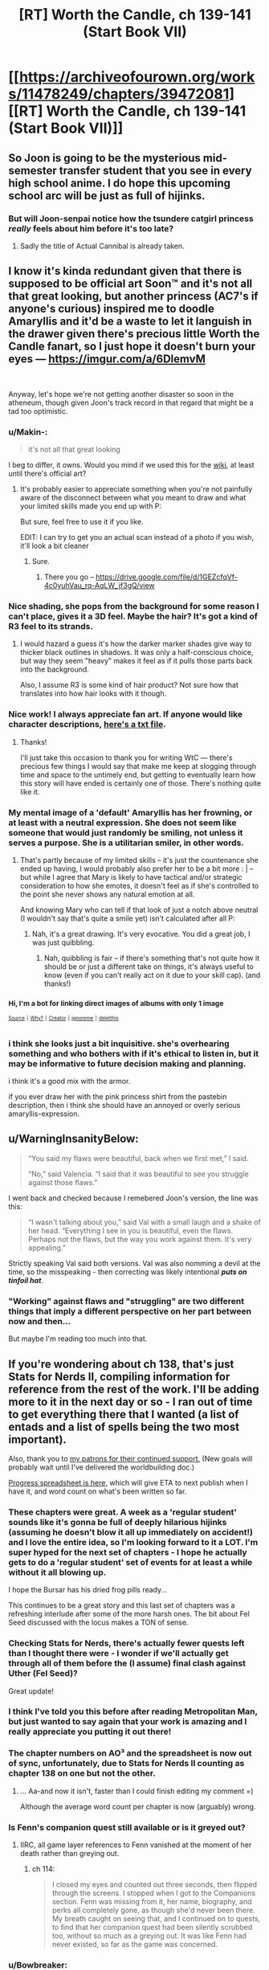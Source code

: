 #+TITLE: [RT] Worth the Candle, ch 139-141 (Start Book VII)

* [[https://archiveofourown.org/works/11478249/chapters/39472081][[RT] Worth the Candle, ch 139-141 (Start Book VII)]]
:PROPERTIES:
:Author: cthulhuraejepsen
:Score: 203
:DateUnix: 1543781965.0
:DateShort: 2018-Dec-02
:END:

** So Joon is going to be the mysterious mid-semester transfer student that you see in every high school anime. I do hope this upcoming school arc will be just as full of hijinks.
:PROPERTIES:
:Author: Mountebank
:Score: 66
:DateUnix: 1543809207.0
:DateShort: 2018-Dec-03
:END:

*** But will Joon-senpai notice how the tsundere catgirl princess /really/ feels about him before it's too late?
:PROPERTIES:
:Author: GeeJo
:Score: 30
:DateUnix: 1543831558.0
:DateShort: 2018-Dec-03
:END:

**** Sadly the title of Actual Cannibal is already taken.
:PROPERTIES:
:Author: HeartwarmingLies
:Score: 14
:DateUnix: 1543833128.0
:DateShort: 2018-Dec-03
:END:


** I know it's kinda redundant given that there is supposed to be official art Soon™ and it's not all that great looking, but another princess (AC7's if anyone's curious) inspired me to doodle Amaryllis and it'd be a waste to let it languish in the drawer given there's precious little Worth the Candle fanart, so I just hope it doesn't burn your eyes --- [[https://imgur.com/a/6DlemvM]]

​

Anyway, let's hope we're not getting another disaster so soon in the atheneum, though given Joon's track record in that regard that might be a tad too optimistic.
:PROPERTIES:
:Author: jaen-ni-rin
:Score: 61
:DateUnix: 1543788653.0
:DateShort: 2018-Dec-03
:END:

*** u/Makin-:
#+begin_quote
  it's not all that great looking
#+end_quote

I beg to differ, it owns. Would you mind if we used this for the [[https://worththecandle.wikia.com][wiki]], at least until there's official art?
:PROPERTIES:
:Author: Makin-
:Score: 27
:DateUnix: 1543789477.0
:DateShort: 2018-Dec-03
:END:

**** It's probably easier to appreciate something when you're not painfully aware of the disconnect between what you meant to draw and what your limited skills made you end up with P:

But sure, feel free to use it if you like.

EDIT: I can try to get you an actual scan instead of a photo if you wish, it'll look a bit cleaner
:PROPERTIES:
:Author: jaen-ni-rin
:Score: 15
:DateUnix: 1543790311.0
:DateShort: 2018-Dec-03
:END:

***** Sure.
:PROPERTIES:
:Author: Makin-
:Score: 6
:DateUnix: 1543790474.0
:DateShort: 2018-Dec-03
:END:

****** There you go -- [[https://drive.google.com/file/d/1GEZcfqVf-4c0yuhVau_rq-AqLW_jf3gQ/view]]
:PROPERTIES:
:Author: jaen-ni-rin
:Score: 8
:DateUnix: 1543834944.0
:DateShort: 2018-Dec-03
:END:


*** Nice shading, she pops from the background for some reason I can't place, gives it a 3D feel. Maybe the hair? It's got a kind of R3 feel to its strands.
:PROPERTIES:
:Author: hyphenomicon
:Score: 8
:DateUnix: 1543791421.0
:DateShort: 2018-Dec-03
:END:

**** I would hazard a guess it's how the darker marker shades give way to thicker black outlines in shadows. It was only a half-conscious choice, but way they seem "heavy" makes it feel as if it pulls those parts back into the background.

Also, I assume R3 is some kind of hair product? Not sure how that translates into how hair looks with it though.
:PROPERTIES:
:Author: jaen-ni-rin
:Score: 2
:DateUnix: 1543835886.0
:DateShort: 2018-Dec-03
:END:


*** Nice work! I always appreciate fan art. If anyone would like character descriptions, [[http://alexanderwales.com/character_desc.txt][here's a txt file]].
:PROPERTIES:
:Author: cthulhuraejepsen
:Score: 5
:DateUnix: 1543862221.0
:DateShort: 2018-Dec-03
:END:

**** Thanks!

I'll just take this occasion to thank you for writing WtC --- there's precious few things I would say that make me keep at slogging through time and space to the untimely end, but getting to eventually learn how this story will have ended is certainly one of those. There's nothing quite like it.
:PROPERTIES:
:Author: jaen-ni-rin
:Score: 3
:DateUnix: 1543878702.0
:DateShort: 2018-Dec-04
:END:


*** My mental image of a 'default' Amaryllis has her frowning, or at least with a neutral expression. She does not seem like someone that would just randomly be smiling, not unless it serves a purpose. She is a utilitarian smiler, in other words.
:PROPERTIES:
:Author: GlueBoy
:Score: 7
:DateUnix: 1543799098.0
:DateShort: 2018-Dec-03
:END:

**** That's partly because of my limited skills -- it's just the countenance she ended up having, I would probably also prefer her to be a bit more : | -- but while I agree that Mary is likely to have tactical and/or strategic consideration to how she emotes, it doesn't feel as if she's controlled to the point she never shows any natural emotion at all.

And knowing Mary who can tell if that look of just a notch above neutral (I wouldn't say that's quite a smile yet) isn't calculated after all P:
:PROPERTIES:
:Author: jaen-ni-rin
:Score: 1
:DateUnix: 1543835567.0
:DateShort: 2018-Dec-03
:END:

***** Nah, it's a great drawing. It's very evocative. You did a great job, I was just quibbling.
:PROPERTIES:
:Author: GlueBoy
:Score: 1
:DateUnix: 1543861726.0
:DateShort: 2018-Dec-03
:END:

****** Nah, quibbling is fair -- if there's something that's not quite how it should be or just a different take on things, it's always useful to know (even if you can't really act on it due to your skill cap). (and thanks!)
:PROPERTIES:
:Author: jaen-ni-rin
:Score: 1
:DateUnix: 1543875808.0
:DateShort: 2018-Dec-04
:END:


*** ^{Hi, I'm a bot for linking direct images of albums with only 1 image}

*[[https://i.imgur.com/GBgQ2AN.jpg]]*

^{^{[[https://github.com/AUTplayed/imguralbumbot][Source]]}} ^{^{|}} ^{^{[[https://github.com/AUTplayed/imguralbumbot/blob/master/README.md][Why?]]}} ^{^{|}} ^{^{[[https://np.reddit.com/user/AUTplayed/][Creator]]}} ^{^{|}} ^{^{[[https://np.reddit.com/message/compose/?to=imguralbumbot&subject=ignoreme&message=ignoreme][ignoreme]]}} ^{^{|}} ^{^{[[https://np.reddit.com/message/compose/?to=imguralbumbot&subject=delet%20this&message=delet%20this%20eayh6uc][deletthis]]}}
:PROPERTIES:
:Author: imguralbumbot
:Score: 2
:DateUnix: 1543788665.0
:DateShort: 2018-Dec-03
:END:


*** i think she looks just a bit inquisitive. she's overhearing something and who bothers with if it's ethical to listen in, but it may be informative to future decision making and planning.

i think it's a good mix with the armor.

if you ever draw her with the pink princess shirt from the pastebin description, then i think she should have an annoyed or overly serious amaryllis-expression.
:PROPERTIES:
:Author: zonules_of_zinn
:Score: 1
:DateUnix: 1543883572.0
:DateShort: 2018-Dec-04
:END:


** u/WarningInsanityBelow:
#+begin_quote
  “You said my flaws were beautiful, back when we first met,” I said.

  “No,” said Valencia. “I said that it was beautiful to see you struggle against those flaws.”
#+end_quote

I went back and checked because I remebered Joon's version, the line was this:

#+begin_quote
  “I wasn't talking about you,” said Val with a small laugh and a shake of her head. “Everything I see in you is beautiful, even the flaws. Perhaps not the flaws, but the way you work against them. It's very appealing.”
#+end_quote

Strictly speaking Val said both versions. Val was also nomming a devil at the time, so the misspeaking - then correcting was likely intentional */puts on tinfoil hat/*.
:PROPERTIES:
:Author: WarningInsanityBelow
:Score: 61
:DateUnix: 1543800620.0
:DateShort: 2018-Dec-03
:END:

*** "Working" against flaws and "struggling" are two different things that imply a different perspective on her part between now and then...

But maybe I'm reading too much into that.
:PROPERTIES:
:Author: Lugnut1206
:Score: 10
:DateUnix: 1543871305.0
:DateShort: 2018-Dec-04
:END:


** If you're wondering about ch 138, that's just Stats for Nerds II, compiling information for reference from the rest of the work. I'll be adding more to it in the next day or so - I ran out of time to get everything there that I wanted (a list of entads and a list of spells being the two most important).

Also, thank you to [[https://www.patreon.com/alexanderwales][my patrons for their continued support.]] (New goals will probably wait until I've delivered the worldbuilding doc.)

[[https://docs.google.com/spreadsheets/d/1PaLrwVYgxp_SYHtkred7ybpSJPHL88lf4zB0zMKmk1E/edit?usp=sharing][Progress spreadsheet is here,]] which will give ETA to next publish when I have it, and word count on what's been written so far.
:PROPERTIES:
:Author: cthulhuraejepsen
:Score: 41
:DateUnix: 1543782160.0
:DateShort: 2018-Dec-02
:END:

*** These chapters were great. A week as a 'regular student' sounds like it's gonna be full of deeply hilarious hijinks (assuming he doesn't blow it all up immediately on accident!) and I love the entire idea, so I'm looking forward to it a LOT. I'm super hyped for the next set of chapters - I hope he actually gets to do a 'regular student' set of events for at least a while without it all blowing up.

I hope the Bursar has his dried frog pills ready...

This continues to be a great story and this last set of chapters was a refreshing interlude after some of the more harsh ones. The bit about Fel Seed discussed with the locus makes a TON of sense.
:PROPERTIES:
:Author: Escapement
:Score: 33
:DateUnix: 1543788567.0
:DateShort: 2018-Dec-03
:END:


*** Checking Stats for Nerds, there's actually fewer quests left than I thought there were - I wonder if we'll actually get through all of them before the (I assume) final clash against Uther (Fel Seed)?

Great update!
:PROPERTIES:
:Author: blast_ended_sqrt
:Score: 12
:DateUnix: 1543790321.0
:DateShort: 2018-Dec-03
:END:


*** I think I've told you this before after reading Metropolitan Man, but just wanted to say again that your work is amazing and I really appreciate you putting it out there!
:PROPERTIES:
:Author: JanusTheDoorman
:Score: 14
:DateUnix: 1543782609.0
:DateShort: 2018-Dec-03
:END:


*** The chapter numbers on AO³ and the spreadsheet is now out of sync, unfortunately, due to Stats for Nerds II counting as chapter 138 on one but not the other.
:PROPERTIES:
:Author: alexshpilkin
:Score: 3
:DateUnix: 1543787029.0
:DateShort: 2018-Dec-03
:END:

**** ... Aa-and now it isn't, faster than I could finish editing my comment =)

Although the average word count per chapter is now (arguably) wrong.
:PROPERTIES:
:Author: alexshpilkin
:Score: 3
:DateUnix: 1543787314.0
:DateShort: 2018-Dec-03
:END:


*** Is Fenn's companion quest still available or is it greyed out?
:PROPERTIES:
:Author: swaskowi
:Score: 1
:DateUnix: 1543818663.0
:DateShort: 2018-Dec-03
:END:

**** IIRC, all game layer references to Fenn vanished at the moment of her death rather than greying out.
:PROPERTIES:
:Author: russxbox
:Score: 6
:DateUnix: 1543846822.0
:DateShort: 2018-Dec-03
:END:

***** ch 114:

#+begin_quote
  I closed my eyes and counted out three seconds, then flipped through the screens. I stopped when I got to the Companions section. Fenn was missing from it, her name, biography, and perks all completely gone, as though she'd never been there. My breath caught on seeing that, and I continued on to quests, to find that her companion quest had been silently scrubbed too, without so much as a greying out. It was like Fenn had never existed, so far as the game was concerned.
#+end_quote
:PROPERTIES:
:Author: cthulhuraejepsen
:Score: 7
:DateUnix: 1543857363.0
:DateShort: 2018-Dec-03
:END:


*** u/Bowbreaker:
#+begin_quote
  If you're wondering about ch 138, that's just Stats for Nerds II,
#+end_quote

Shouldn't there be a Dancing skill at zero somewhere? Or does he even get half of the companion's skill when he completely removed it from his skill tree?
:PROPERTIES:
:Author: Bowbreaker
:Score: 1
:DateUnix: 1543845737.0
:DateShort: 2018-Dec-03
:END:

**** Canonically there are 266 skills, only 40 of which Juniper actually has at any given time. Juniper still gets the benefit of companion skills from Symbiosis, even if they're not one of his 40 selected skills, and his companions aren't limited to just 40 skills (though they also don't benefit from super-learning, just the benefits of Twinned Souls which artificially increase their skills).

(I have the full list of 256 skills + Custom written down, in case anyone was wondering whether they were just numbers. Helps keep track.)
:PROPERTIES:
:Author: cthulhuraejepsen
:Score: 8
:DateUnix: 1543857777.0
:DateShort: 2018-Dec-03
:END:

***** Since Joon has canonically seen that list of skills (during his first jaunt into Essentialism, if I recall correctly), is there any possibility of us being able to see that full list of skills as well?

​

If you felt like being extra-super-nice to us, I think we'd all also appreciate knowing what's excluded and the note the game layer provided. ^^ But obviously this is just idle, if rampant, curiosity, so don't feel bad about saying 'no' if you don't want to for whatever reason.
:PROPERTIES:
:Author: SkeevePlowse
:Score: 2
:DateUnix: 1543948510.0
:DateShort: 2018-Dec-04
:END:

****** It'll probably be released as part of the Apocrypha after the series is over, but if I put it out /now/, then it both locks me in (if I think that something is dumb and want to change it, or want to write a side story with more fully-hammered out stuff, or whatever) and it also produces a lot of fodder for non-fruitful discussion.

The full list includes skills that Juniper could take, but has chosen not to, for whatever reason, and I find it mildly annoying when people make arguments about decisions without the full context, which a list of skills would necessarily not have.
:PROPERTIES:
:Author: cthulhuraejepsen
:Score: 12
:DateUnix: 1543972451.0
:DateShort: 2018-Dec-05
:END:

******* That all seems entirely fair, and getting to see it at all at some point feels like a win, so... thanks!
:PROPERTIES:
:Author: SkeevePlowse
:Score: 2
:DateUnix: 1544031761.0
:DateShort: 2018-Dec-05
:END:


** Lovely peaceful little update, thank you. I enjoy these calms between storms so much. And Joon's talks with the Locus are great. He keeps trying to get her loyalty up and ends up accidentally therapying himself and it feels pretty healthy honestly.

Grak appears to be actually in the process of healing for the first time and it's very heartwarming. Him and Solace being cuddle buddies is straight up cute. Hopefully he'll find stumble upon his own Jorge soon.

Anyway, looking forward to seeing what fresh hell awaits us in Sound and Silence
:PROPERTIES:
:Author: Rorschach_Roadkill
:Score: 36
:DateUnix: 1543790381.0
:DateShort: 2018-Dec-03
:END:


** So Bethel has a secret about someone-not-Joon, that would make Joon happy. She read it out of subconscious clues like heartbeat, pupil dilation etc. During the height of a wedding ceremony, Mary turned around to look at Joon.

She decoded her future-self messages after all.
:PROPERTIES:
:Author: SvalbardCaretaker
:Score: 39
:DateUnix: 1543803309.0
:DateShort: 2018-Dec-03
:END:

*** It sounds like she listened too and turned off the soul modification.
:PROPERTIES:
:Author: xachariah
:Score: 25
:DateUnix: 1543806133.0
:DateShort: 2018-Dec-03
:END:


*** I agree. I think bethel knows that Mary undid her soul mods based on Mary's physical response to dancing with Joon.
:PROPERTIES:
:Author: icesharkk
:Score: 20
:DateUnix: 1543841777.0
:DateShort: 2018-Dec-03
:END:


*** I think it's likely that she decoded her message and undid the modifications to her soul, but at the height of the wedding ceremony he was looking at her first. She might have just felt his eyes. Does it mean anything that he looked at her?
:PROPERTIES:
:Author: eroticas
:Score: 2
:DateUnix: 1543868491.0
:DateShort: 2018-Dec-03
:END:

**** Having just felt someones eyes is not a thing, not even on Aerb. And we know that Joon loves her already.
:PROPERTIES:
:Author: SvalbardCaretaker
:Score: 2
:DateUnix: 1543871582.0
:DateShort: 2018-Dec-04
:END:

***** Not literally, i mean catch his eyes staring through the corner of hers. I don't think it's obvious that Joon loves her.
:PROPERTIES:
:Author: eroticas
:Score: 2
:DateUnix: 1543873064.0
:DateShort: 2018-Dec-04
:END:

****** He said as much in narration in chapter 140. Though it was less concrete and more of a possible justification for his jealousy at the thought of her being with someone else. In contrast he stated that with Valencia he knew for a fact he didn't love her.

So we can at least surmise that his feelings are somewhere between "just wanna bang" and "She's my soul mate".

edit: ch 140, not 40
:PROPERTIES:
:Author: Fresh_C
:Score: 4
:DateUnix: 1543874715.0
:DateShort: 2018-Dec-04
:END:


** I really enjoyed this one, especially in the way that a higher CHA subtly helps Joon in social interactions without him realizing it.
:PROPERTIES:
:Author: major_fox_pass
:Score: 32
:DateUnix: 1543789912.0
:DateShort: 2018-Dec-03
:END:

*** I noticed this too! Watching him talk to the Locus, Grak, Amaryllis, and Bethel in this update was great, because he wasn't committing a dozen avoidable social mistakes with just his phrasing, like usual, but he definitely wasn't a master, he was still awkward as hell with Grak and hesitant to be forward with Amaryllis, but not so egregiously so. It actually felt like a single point in all social stats, instead of just getting social superpowers all of a sudden.
:PROPERTIES:
:Author: signspace13
:Score: 23
:DateUnix: 1543803563.0
:DateShort: 2018-Dec-03
:END:

**** I'm starting to think that due to how ridiculously powerful the level 10/20 loyalty power ups are, focusing on CHA /may/ have been one of the ways to max out party firepower the quickest
:PROPERTIES:
:Author: jaghataikhan
:Score: 4
:DateUnix: 1543936254.0
:DateShort: 2018-Dec-04
:END:

***** I'm pretty sure it's Behar Arthur did, or something similar bin whatever his version of the game layer was, he almost certainly maxed SOC stats while he was in the theatre troupe and then after they died he was unprepared to face the physical trials he was put to, which is why he got his ass handed to him until he met Vervain.
:PROPERTIES:
:Author: signspace13
:Score: 9
:DateUnix: 1543944795.0
:DateShort: 2018-Dec-04
:END:


** * WtC Wiki Progress Report
  :PROPERTIES:
  :CUSTOM_ID: wtc-wiki-progress-report
  :END:
Since [[https://www.reddit.com/r/rational/comments/9yc1dm/rt_worth_the_candle_ch_135137_holding_krinrael/ea1e93v][my post last time]], there's been a fair bit of progress on *[[https://worththecandle.wikia.com/wiki/Worth_the_Candle_Wiki][the new /Worth the Candle/ wiki]]*.

Summaries are complete for the *first six chapters* of the story: "[[https://worththecandle.wikia.com/wiki/Taking_the_Fall][Taking the Fall]]", "[[https://worththecandle.wikia.com/wiki/Thickenings][Thickenings]]", "[[https://worththecandle.wikia.com/wiki/Solely_Responsible][Solely Responsible]]", "[[https://worththecandle.wikia.com/wiki/Reaver][Reaver]]", "[[https://worththecandle.wikia.com/wiki/Goraion][Goraion]]" and "[[https://worththecandle.wikia.com/wiki/Cold_Comfort][Cold Comfort]]".

The minor characters from "Goraion" ([[https://worththecandle.wikia.com/wiki/Poulus_Cambria][Poulus Cambria]], [[https://worththecandle.wikia.com/wiki/Becca][Becca]] and [[https://worththecandle.wikia.com/wiki/Sly][Sly]]) have comprehensive write-ups. So too do [[https://worththecandle.wikia.com/wiki/Nate][Nate]] and [[https://worththecandle.wikia.com/wiki/Ricky][Ricky]], the two other kids from ten-year-old Juniper's and Arthur's D&D sessions. A start's been made on [[https://worththecandle.wikia.com/wiki/Arthur_Reimer][Arthur Reimer]]'s page, but it's slow going and we're still trying to formalise a way of doing these write-ups. There's placeholder pages for [[https://worththecandle.wikia.com/wiki/Juniper%20Smith][Juniper Smith]] and [[https://worththecandle.wikia.com/wiki/Amaryllis_Penndraig][Amaryllis Penndraig]], but there's so much to be written up for those that we've been putting off making a start. Pages for the game layer have yet to be completed, with the exception of a fairly comprehensive page for "[[https://worththecandle.wikia.com/wiki/Achievement][Achievement]]" and a "[[https://worththecandle.wikia.com/wiki/List_of_Skills][List of Skills]]".

Other *miscellaneous completed pages* include "[[https://worththecandle.wikia.com/wiki/Frongal][Frongal]]", "[[https://worththecandle.wikia.com/wiki/Blackthorne][Blackthorne]]", "[[https://worththecandle.wikia.com/wiki/Color_Riot][Color Riot]]", "[[https://worththecandle.wikia.com/wiki/The_Collection][The Collection]]", "[[https://worththecandle.wikia.com/wiki/Obol][Obol]]" and "[[https://worththecandle.wikia.com/wiki/God][God]]". We've also made good starts on "[[https://worththecandle.wikia.com/wiki/Athenaeum][Athenaeum]]", "[[https://worththecandle.wikia.com/wiki/Risen_Lands][Risen Lands]]", "[[https://worththecandle.wikia.com/wiki/XC-class_soulcycle][XC-class soulcycle]]" and "[[https://worththecandle.wikia.com/wiki/Earth][Earth]]".

To make these pages possible, I've been compiling an assortment of *custom templates*. While the wiki software does include plenty of bits of convenient markup, there were a few things missing for our purposes. I've added a [[https://worththecandle.wikia.com/wiki/Template:Scroll_Box][scroll box]] which has been put to use with the new "[[https://worththecandle.wikia.com/wiki/Template:Reflist][Reflist]]" (for preventing long lists of references from bloating a page's length). There are now standardised templates for citing [[https://worththecandle.wikia.com/wiki/Template:Wtc][extracts of the story]], [[https://worththecandle.wikia.com/wiki/Template:Tcoa][extracts of /The Council of Arches/]], [[https://worththecandle.wikia.com/wiki/Template:Reddit][Reddit comments]] and [[https://worththecandle.wikia.com/wiki/Template:Discord][Discord comments]]. The "[[https://worththecandle.wikia.com/wiki/Template:Storylink][storylink]]" template is used to link out to articles on a chapter from character's biographies and such. There's now [[https://worththecandle.wikia.com/wiki/Template:Gt][a template]] for marking text as quoting a game notification. For some reason [[https://worththecandle.wikia.com/wiki/Template:Cite][citation needed]] and [[https://worththecandle.wikia.com/wiki/Template:Sic][sic]] weren't a thing, but now they are. I decided to throw together a template for [[https://worththecandle.wikia.com/wiki/Template:Mentioned]["mentioned only"]] and for [[https://worththecandle.wikia.com/wiki/Template:Main][linking to a main article on a subject from a section on that subject]]. The new [[https://worththecandle.wikia.com/wiki/Template:Messagebox][messagebox]] template has been used to make a [[https://worththecandle.wikia.com/wiki/Template:Stub][stub]] template, which is presumably (read: unfortunately) going to see a lot of use. [[https://worththecandle.wikia.com/wiki/Template:W][Linking to wikipedia articles]] can now be done just with the article's name. Examples of all of these templates' use can be found on their respective pages.

The pre-Aerb timeline of the story is kind of impenetrable, with Juniper's notes in chapter 105 being the best resource for organising it. We're looking into organising the story's flashbacks in chronological order - for now, we've pulled out all the relevant text and loaded into [[https://worththecandle.wikia.com/wiki/Flashback/src][one page]] in chapter order, but we've got our work cut out for us untangling the chronology.

In case you're wondering about the... /unusual/ prioritisation on display here (Blackthornes? Nate? /Really?/), things so far have generally just been a case of doing pages as and when the opportunity to do so arises. This isn't about turning as many redlinks blue as possible, it's about making sure what's going up there is *reliable* and *comprehensive.* To do so, we need all the help we can get - *no experience necessary.* Got a favourite character, chapter, or creature? Do a ctrl-f on the story and start pulling out info for a new page. *Just head over to the wtc-wiki channel of the alexanderwales Discord server (linked at the end of the last chapter) to join the discussion!*
:PROPERTIES:
:Author: The_Wadapan
:Score: 27
:DateUnix: 1543789096.0
:DateShort: 2018-Dec-03
:END:

*** The pre-Aerb timeline may have to stay fuzzy, given that Juniper is supposedly 18 and has more gaming experience than the average 30-year-old no-outside-lifer (and more psychological self-awareness than most folks /ever/ get). Which is fine, he's obviously a partial self-insert and his prodigal gaming makes the story work well, but it would make construction of a timeline difficult.
:PROPERTIES:
:Author: aeschenkarnos
:Score: 25
:DateUnix: 1543790121.0
:DateShort: 2018-Dec-03
:END:

**** He created the Ell around age ten, so if he was DMing at least once a week, every week since then, he might well have gotten through as many systems and campaigns as he did.
:PROPERTIES:
:Author: PathologicalFire
:Score: 17
:DateUnix: 1543790862.0
:DateShort: 2018-Dec-03
:END:

***** All weekend every weekend, and a fair number of school nights too, and /maybe/. Like Tiger Woods played golf, or Tonya Harding skated. But in both of those cases, there was an adult driving them to do it at least as much as they were self-driven.

Gaming is a team sport, too. And better gaming pretty much requires bad gaming as a pre-requisite. Ten-year-olds are munchkins, they burst into tears over failed rolls, etc etc. You have to crawl before you walk, unless you have one hell of a good coach.

Also there's the literacy level to consider, and the sociological sophistication level.

This isn't a critique of the story quality, it's a great story. All I'm saying is, Joon's gaming backlist is like HPMOR-Harry's reading backlist.
:PROPERTIES:
:Author: aeschenkarnos
:Score: 22
:DateUnix: 1543791643.0
:DateShort: 2018-Dec-03
:END:

****** To an extent. When I was that age, I was in 5+ campaigns simultaneously, running half of them. If some of my peers with a real work ethic had been as furiously into ttrpgs as I was, I can see them getting close enough to call Joon only a minor exaggeration.
:PROPERTIES:
:Author: Iconochasm
:Score: 9
:DateUnix: 1543795711.0
:DateShort: 2018-Dec-03
:END:


****** For what it's worth, I had 10 year old Harry's reading backlist (and am now a boring adult and no kind of genius). It just requires *obsession*. And reading is a solo sport, though being able to talk about it with grown-ups helps.

The team sport aspect is a really good point. I know what kind of hours I spent on reading. I didn't know /anyone/ else who did the same at that age.
:PROPERTIES:
:Author: nineran
:Score: 3
:DateUnix: 1544637903.0
:DateShort: 2018-Dec-12
:END:


**** It's not about working out exactly which day every event took place on, it's about being able to definitively state "flashback X takes place before flashback Y" for as many given pairs of flashbacks as possible. Tiff's arrival, Arthur's death, and many smaller details besides can be used to split up the forty-odd flashbacks into groups - I just don't want to make incorrect assumptions. It might be possible, using the dates given in chapter 105, to apply something more than a relative ordering, but that's not really a priority.

Besides, Juniper ran sessions /twice weekly/ from 2009 to 2017. I'm sure there's plenty of details that can be used to work out a more accurate figure, but just as a rough ballpark, that's between (52 * 2 * 7 = ) 728 (presuming he started in December 2009 and went to Aerb during January 2017) and (52 * 2 * 9 = ) 936 sessions (from January 2009 to December 2017). Dude's spent thousands of hours doing these campaigns, many of which we know only actually lasted a couple of sessions. Is this level of "prodigal gaming" for a ten-to-seventeen year old unusual? Sure is. Is it a timeline impossibility? Nah, I don't think so.
:PROPERTIES:
:Author: The_Wadapan
:Score: 13
:DateUnix: 1543792001.0
:DateShort: 2018-Dec-03
:END:

***** Gaming is like a harvest, reaped from the seeds of cultural input. It'd be the next thing to impossible to just pump out game sessions over-and-over without material on which to base it. You have to read, watch movies (Joon /also/ has extensive movie knowledge), participate in games run by others, participate in web forums like this one, etc etc. For every campaign, there's several hours of prep - even for very prep-light systems like Dungeon World, you still have /some/ prep, even if it just consists of thinking about (say) a scene you want to run with "some evil king" confronting the PCs and in actual play that turns out to be the local duke one of the players created. Granted Joon could probably spend a lot of his classroom time daydreaming and not suffer much from grade reductions, but still.

I suppose you could just repeatedly run pre-generated campaigns like Pathfinder APs, but that's a problem too - each one of those is going to be at least 200 hours of play. My own group just finished a Pathfinder AP that took 133 3-hour sessions to get through. Even at the cracking pace of high-school all-weekend gaming, that's still most of a year.

And Joon and Arthur's group /weren't/ "kick in the door, kill them all, loot the bodies, rez the hostages" murderhobos. They actually liked to role-play, develop relationships with NPCs, etc etc. That stuff (which is the real fun of gaming anyway) takes even more time.
:PROPERTIES:
:Author: aeschenkarnos
:Score: 11
:DateUnix: 1543796098.0
:DateShort: 2018-Dec-03
:END:

****** That's one of the breaks from reality that I found acceptable. I would consider it at the edge of plausibility, rather than strictly implausible, but understand it's one of those places where YMMV. Per the math as it's been laid out in the story, most campaigns were on the short side, low single digit months rather than years. Per the math as it's been established for play, that's ~8-24 sessions, which, again, is on the short side, depending on how long sessions actually are. Should be one short one mid-week, then a marathon session on Saturday of maybe 12 hours (noon to midnight), which is what we did when I was that age, so an average of maybe 8 hours each. Not all of that is actual play time, since some of it is conversation, argument, eating, breaks, etc., but it's hard to account for that. That would mean ~192 hours of play every three months or so. (In practice, lower during the school year, not during holidays, more during the summer but with fewer players.)

I'd say maybe half of the stuff in WtC is taken from actual high school campaign notes, old posts from our forum, PbP campaigns I ran in high school, etc., with the rest being either made up explicitly for the work, or taken from campaigns I ran as an adult. Partly this is because I didn't jump ship from campaigns as quickly as Juniper is said to have. In some cases, campaigns were "split" for WtC (e.g. they're described as being different campaigns, but in the reality that they were taken from, they were just two extended different arcs within the same world).

As far as inspiration? The campaign list notes a number of them; SCP, /The Atrocity Archives/, /Fine Structure/, Star Wars, Pratchett, etc., and there are more of them scattered through the entire work, none of which I think is /particularly/ unreasonable. It's also noted that Juniper and Arthur watched movies specifically because Arthur thought that cultural literacy was the mark of a good citizen (which, again, is something that I actually did in high school).

(Most of Juniper's emotions, reads on people, knowledge, etc. are taken from autobiography/e-mails/posts that I wrote when I was 13-18, so they're what I would consider /mostly/ realistic depictions of what it was like to be that age for me, if not for others.)

I generally consider Juniper at the edge of what's realistically plausible; he's an exaggerated version of how I was in high school, with many of the same forces shaping him.
:PROPERTIES:
:Author: cthulhuraejepsen
:Score: 16
:DateUnix: 1543861327.0
:DateShort: 2018-Dec-03
:END:

******* I didn't even think it was particularly a break from reality. I know I did at least as much gaming (as a player, to be sure) between the ages of 11-18 as Joon did, and I played with a GM back then who was every bit as creative as Joon.
:PROPERTIES:
:Author: chris-goodwin
:Score: 2
:DateUnix: 1543865190.0
:DateShort: 2018-Dec-03
:END:


****** I completely agree with you, you simply can't map Joon's references and experiences to a timeline that still has school and sleep. Even with those gone it would still raise my eyebrow.

But there's not much way around it without Joon seeming to have created every idea independently (versus subsuning culture). In particular I think the amount of references he makes could be toned down especially quoting the actual scientific name but other than that it's an unavoidable affect of the protag
:PROPERTIES:
:Author: RMcD94
:Score: 2
:DateUnix: 1543833870.0
:DateShort: 2018-Dec-03
:END:

******* Joon didn't necessarily create every single idea, himself, out of whole cloth, but a lot of it had to have come about from ideas bounced back and forth between him and players during campaign setup and "session zero", and even more of it developing from things that happen in play.

I wasn't much of a GM, but I'm quite sure I did as much gaming as Joon did around the same ages, and I gamed with a GM at the time (one of my high school friends) who was every bit as creative and not much less prolific, quantity-wise.
:PROPERTIES:
:Author: chris-goodwin
:Score: 4
:DateUnix: 1543864647.0
:DateShort: 2018-Dec-03
:END:


**** Between the ages of 15 and 18, I +probably+ got +more+ as much gaming in +than Joon+ as CRJ did. Most of mine was between 15-17. (Edit to add: And probably more in that time than in the 30 years since...)

(Edit edit: Some working out of time periods and reference to a calculator puts me at the same amount of play [[/u/cthulhuraejepsen][u/cthulhuraejepsen]] notes above.)
:PROPERTIES:
:Author: chris-goodwin
:Score: 1
:DateUnix: 1543861395.0
:DateShort: 2018-Dec-03
:END:


** Bethel being 'Advisor on Home Affairs'... /groan/
:PROPERTIES:
:Author: Halinn
:Score: 28
:DateUnix: 1543901979.0
:DateShort: 2018-Dec-04
:END:

*** (☞ﾟヮﾟ)☞
:PROPERTIES:
:Author: cthulhuraejepsen
:Score: 20
:DateUnix: 1543902721.0
:DateShort: 2018-Dec-04
:END:


*** Yeah, I noticed too.
:PROPERTIES:
:Author: CouteauBleu
:Score: 2
:DateUnix: 1543961179.0
:DateShort: 2018-Dec-05
:END:


** [[/u/cthulhuraejepsen]] giveth typos, and [[/u/Inked_Cellist]] taketh them away.

(Typos here, please.)
:PROPERTIES:
:Author: Inked_Cellist
:Score: 21
:DateUnix: 1543787210.0
:DateShort: 2018-Dec-03
:END:

*** Ch. 141:

#+begin_quote
  *Space Plate: Airtight*...
#+end_quote

Whole description is in bold rather than just the name
:PROPERTIES:
:Author: Rorschach_Roadkill
:Score: 4
:DateUnix: 1543789638.0
:DateShort: 2018-Dec-03
:END:

**** Fixed, thanks you.
:PROPERTIES:
:Author: cthulhuraejepsen
:Score: 2
:DateUnix: 1543790653.0
:DateShort: 2018-Dec-03
:END:


*** Ch. 141:

#+begin_quote
  make sure there's nothing something unwanted in there
#+end_quote

"nothing something"
:PROPERTIES:
:Author: dismantlemars
:Score: 3
:DateUnix: 1543792127.0
:DateShort: 2018-Dec-03
:END:

**** Fixed, thanks!
:PROPERTIES:
:Author: Inked_Cellist
:Score: 1
:DateUnix: 1543891260.0
:DateShort: 2018-Dec-04
:END:


*** ch. 141

#+begin_quote
  I'll ask him, if I ever had the opportunity
#+end_quote

had -> have

#+begin_quote
  Raven opened the lid and took out a tweezers that was held in place with a set of tiny pegs in the lid
#+end_quote

tweezers -> tweezer
:PROPERTIES:
:Author: Kerbal_NASA
:Score: 3
:DateUnix: 1543793056.0
:DateShort: 2018-Dec-03
:END:

**** Fixed, thanks! Although I changed "a tweezers" to "a pair of tweezers" since you can't really have just one.
:PROPERTIES:
:Author: Inked_Cellist
:Score: 1
:DateUnix: 1543891413.0
:DateShort: 2018-Dec-04
:END:


*** From 141:

#+begin_quote
  Figaro Finch (no relation)
#+end_quote

No relation to Doris, but his name has come up a few times before without that remark. Or is there some other reason to append that?
:PROPERTIES:
:Author: adgnatum
:Score: 3
:DateUnix: 1543812218.0
:DateShort: 2018-Dec-03
:END:

**** It's a small joke. I really liked it, and I don't think there needs to be a reason for it to be there and not earlier.
:PROPERTIES:
:Author: Linear_Cycle
:Score: 3
:DateUnix: 1543817299.0
:DateShort: 2018-Dec-03
:END:


**** It's also a reference to The Marriage of Figaro, which it wouldn't have been the other times.
:PROPERTIES:
:Author: countless_argonauts
:Score: 2
:DateUnix: 1543940317.0
:DateShort: 2018-Dec-04
:END:

***** Ok, /that/ I believe. 😛
:PROPERTIES:
:Author: adgnatum
:Score: 2
:DateUnix: 1543945540.0
:DateShort: 2018-Dec-04
:END:


*** From 141:

#+begin_quote
  I didn't have any certification or license to practice, blood magic, bone magic, tattoo magic, flower magic, or, most seriously, soul magic.
#+end_quote

What's that comma in front doing there?
:PROPERTIES:
:Author: adgnatum
:Score: 3
:DateUnix: 1543812254.0
:DateShort: 2018-Dec-03
:END:

**** Just along for the ride. Removed, thanks!
:PROPERTIES:
:Author: Inked_Cellist
:Score: 1
:DateUnix: 1543891494.0
:DateShort: 2018-Dec-04
:END:


*** Ch. 140:

#+begin_quote
  <My crush,> said Amaryllis. <Her name was an anagram. Lena Kardrow.>

  <What's that an anagram for?> I asked after a moment's thought.

  <Karen Dowler,> replied Amaryllis.
#+end_quote

No, it's not. Or, at least, not exactly an anagram, in the probably-a-typo range.

Karen Dowler has two e's and one a. Lena Kardrow has two a's and one e.
:PROPERTIES:
:Author: CCC_037
:Score: 3
:DateUnix: 1543834249.0
:DateShort: 2018-Dec-03
:END:

**** Fixed that one, as it was an oversight on my part. She's now Lena Kordrew.
:PROPERTIES:
:Author: cthulhuraejepsen
:Score: 3
:DateUnix: 1543861476.0
:DateShort: 2018-Dec-03
:END:


*** Ch. 139:

#+begin_quote
  “It really is beautiful in here,' I said. “This
#+end_quote

Single quote after “here” instead of double
:PROPERTIES:
:Author: alexshpilkin
:Score: 2
:DateUnix: 1543788329.0
:DateShort: 2018-Dec-03
:END:

**** Fixed, thanks.
:PROPERTIES:
:Author: cthulhuraejepsen
:Score: 2
:DateUnix: 1543790712.0
:DateShort: 2018-Dec-03
:END:


*** Chapter 138: "psuedo" -> pseudo, "monocole" -> monocle, "Arrmor" -> Arramor (I think), "weilder" -> wielder (three times), "depedent" -> dependent

no idea if typo, but "Trident of Bubbling Flame: One command, this trident will activate" is kinda awkward, so maybe should be With one command

Chapter 141: miscellania is probably miscellanea, unless it's a reference, "eyeglass" -> eyeglasses?

Chapter 125: "The sheathe" should be The sheath, probably

Chapter 37: "Astely" -> Astley

EDIT Chapter 73: "Fallather" -> Fallatehr

Not sure about these being typos, but joon mentions the Cloak of Leaves (with capitals, so I assume real name) at one point and then it's just simply Leaf Cloak on the list in C138. The bracelet that consumes poisons (given by Gemma to Juniper and immediately worn) is missing from the entads, as well as the incorporeal bodypart ring (not sure if he wears that one, though). Probably something that should be decided by CRJ instead.
:PROPERTIES:
:Author: Makin-
:Score: 2
:DateUnix: 1544295740.0
:DateShort: 2018-Dec-08
:END:

**** Fixed 'em all (plus a few extras), thanks! The bracelet and bodyring stuff will be fixed by CRJ/AW/husband.
:PROPERTIES:
:Author: Inked_Cellist
:Score: 1
:DateUnix: 1544587228.0
:DateShort: 2018-Dec-12
:END:


*** Chapter 23:

#+begin_quote
  “I'm not averse to this partnership, but there *are few* too many imponderables for me to stick my neck so far out.”
#+end_quote

Should be "are *a* few"
:PROPERTIES:
:Author: major_fox_pass
:Score: 2
:DateUnix: 1544831979.0
:DateShort: 2018-Dec-15
:END:

**** Fixed!
:PROPERTIES:
:Author: Inked_Cellist
:Score: 1
:DateUnix: 1546833350.0
:DateShort: 2019-Jan-07
:END:


*** Chapter 70:

#+begin_quote
  This tower then, was a place of business and function, almost religiously so.
#+end_quote

Add comma after "tower":

#+begin_quote
  This tower, then, was a place of business and function, almost religiously so.
#+end_quote
:PROPERTIES:
:Author: major_fox_pass
:Score: 2
:DateUnix: 1544981315.0
:DateShort: 2018-Dec-16
:END:

**** Fixed!
:PROPERTIES:
:Author: Inked_Cellist
:Score: 1
:DateUnix: 1546833305.0
:DateShort: 2019-Jan-07
:END:


*** Chapter 72:

#+begin_quote
  I had an enormous number of advantages on my side. Blood magic, bone magic, the Anyblade, Ropey, a plethora of *virtures*, Blade-bound the most important among them
#+end_quote

virtures -> virtues
:PROPERTIES:
:Author: major_fox_pass
:Score: 2
:DateUnix: 1544984587.0
:DateShort: 2018-Dec-16
:END:

**** Fixed!
:PROPERTIES:
:Author: Inked_Cellist
:Score: 1
:DateUnix: 1546833235.0
:DateShort: 2019-Jan-07
:END:


*** Chapter 80:

#+begin_quote
  Scars were different, a redirection and capturing of the *emenated* energy
#+end_quote

em*e*nated -> em*a*nated
:PROPERTIES:
:Author: major_fox_pass
:Score: 2
:DateUnix: 1545009580.0
:DateShort: 2018-Dec-17
:END:

**** Fixed!
:PROPERTIES:
:Author: Inked_Cellist
:Score: 1
:DateUnix: 1546833194.0
:DateShort: 2019-Jan-07
:END:


*** Chapter 81:

#+begin_quote
  “And through all this, surrounded by all this, where was *god*?”
#+end_quote

In context, God should be capitalized.

god -> God
:PROPERTIES:
:Author: major_fox_pass
:Score: 2
:DateUnix: 1545010140.0
:DateShort: 2018-Dec-17
:END:

**** Fixed!
:PROPERTIES:
:Author: Inked_Cellist
:Score: 1
:DateUnix: 1546833153.0
:DateShort: 2019-Jan-07
:END:


*** Chapter 83:

#+begin_quote
  I *flickered* her hand, which was resting on the table, and she grinned at me.
#+end_quote

flickered -> flicked
:PROPERTIES:
:Author: major_fox_pass
:Score: 2
:DateUnix: 1545016660.0
:DateShort: 2018-Dec-17
:END:

**** Fixed!
:PROPERTIES:
:Author: Inked_Cellist
:Score: 1
:DateUnix: 1546833032.0
:DateShort: 2019-Jan-07
:END:


*** Chapter 93:

#+begin_quote
  I want you to know that no one will think less of you *if have* to bail out early.
#+end_quote

if *you* have to bail out early.
:PROPERTIES:
:Author: major_fox_pass
:Score: 2
:DateUnix: 1545093772.0
:DateShort: 2018-Dec-18
:END:

**** Fixed!
:PROPERTIES:
:Author: Inked_Cellist
:Score: 1
:DateUnix: 1546832975.0
:DateShort: 2019-Jan-07
:END:


*** Chapter 106:

#+begin_quote
  They weren't ‘cursed', exactly, but they had some built-in drawbacks to them that made them dangerous or awkward to use, and there was a good chance that you'd end up *hoist* by your own petard.
#+end_quote

Hoisted.

P.S. Sorry if I'm spamming your inbox.
:PROPERTIES:
:Author: major_fox_pass
:Score: 2
:DateUnix: 1545184751.0
:DateShort: 2018-Dec-19
:END:

**** Fixed, thanks! Sorry for the late responses, I appreciate the typo finding.
:PROPERTIES:
:Author: Inked_Cellist
:Score: 1
:DateUnix: 1546832922.0
:DateShort: 2019-Jan-07
:END:


*** Chapter 112:

#+begin_quote
  O'Kald was much the worse for *the* wear for having tanked a fair bit of chain gun fire, pitted and cracked in places and pressing pebbles against himself where ichor was coming through.
#+end_quote

Remove the 'the'.
:PROPERTIES:
:Author: major_fox_pass
:Score: 2
:DateUnix: 1545199341.0
:DateShort: 2018-Dec-19
:END:

**** Fixed, thanks!
:PROPERTIES:
:Author: Inked_Cellist
:Score: 1
:DateUnix: 1546832801.0
:DateShort: 2019-Jan-07
:END:


*** Chapter 123:

#+begin_quote
  The best case scenario is increased mental acuity, *increased* reaction times, better impulse control, and lessened emotional response, which comes packaged with a direct line of communication to the entity itself.
#+end_quote

Decreased?
:PROPERTIES:
:Author: major_fox_pass
:Score: 2
:DateUnix: 1545321645.0
:DateShort: 2018-Dec-20
:END:

**** Yes, thanks!
:PROPERTIES:
:Author: Inked_Cellist
:Score: 1
:DateUnix: 1546832689.0
:DateShort: 2019-Jan-07
:END:


*** Chapter 125:

#+begin_quote
  I stared at it *from* a moment.
#+end_quote

from -> for

#+begin_quote
  The ruined side of his face was pulsing, and had *began* weeping a white fluid.
#+end_quote

began -> begun
:PROPERTIES:
:Author: major_fox_pass
:Score: 2
:DateUnix: 1545326128.0
:DateShort: 2018-Dec-20
:END:

**** Fixed, thanks!
:PROPERTIES:
:Author: Inked_Cellist
:Score: 1
:DateUnix: 1546832635.0
:DateShort: 2019-Jan-07
:END:


*** Chapter 139:

#+begin_quote
  I'd always thought *deers* were a little bit bristly, but all of my experiences with touching them had come shortly after having killed them.
#+end_quote

deers -> deer
:PROPERTIES:
:Author: major_fox_pass
:Score: 2
:DateUnix: 1545452948.0
:DateShort: 2018-Dec-22
:END:

**** Fixed, thanks!
:PROPERTIES:
:Author: Inked_Cellist
:Score: 1
:DateUnix: 1546832430.0
:DateShort: 2019-Jan-07
:END:


*** Ch. 16:

#+begin_quote
  She looked to Fenn and Amaryllis. “You may leave and come back, if you have pressing needs. Fenn left quietly, while Amaryllis stayed.
#+end_quote

Close quote after "needs".
:PROPERTIES:
:Author: HarryPotter5777
:Score: 1
:DateUnix: 1548321808.0
:DateShort: 2019-Jan-24
:END:


** Something I've been thinking for a while: Is anyone else not a huge fan of bold text or other font changes to denote special events?

I can't stop myself. As soon as bold text enters my peripheral vision my eyes reflexively snap to it, and even if I don't read the line in that fraction of a second I can often infer what it denotes.

Game layer notifications should probably be differentiated in some way, maybe italics would be less eye-catching.
:PROPERTIES:
:Author: 691175002
:Score: 38
:DateUnix: 1543784786.0
:DateShort: 2018-Dec-03
:END:

*** u/Noumero:
#+begin_quote
  *Raven:* Everyone here should be able to read the story without being bothered by what they see in their peripheral vision. Fonts are symbols, and you should be able to dissociate symbols from meaning and prevent them from spurring trains of thought. There are real hazards out in the world, those which would slowly poison your thinking, or instantly scar your mind. You shouldn't be spoiling your enjoyment because of some conspicuous line, you should be continuing to read while resisting the urge to look at it and infer what it means.
#+end_quote
:PROPERTIES:
:Author: Noumero
:Score: 50
:DateUnix: 1543799080.0
:DateShort: 2018-Dec-03
:END:


*** I wholeheartedly agree, actually, but I don't think there's a real solution. It's going to be noticeable no matter what formatting it's in, since it's a short line in the middle of long paragraphs.

I've learned to scroll down very slowly, line by line, in order to ameliorate the problem a bit.
:PROPERTIES:
:Author: Makin-
:Score: 35
:DateUnix: 1543786107.0
:DateShort: 2018-Dec-03
:END:

**** u/Allian42:
#+begin_quote
  I've learned to scroll down very slowly, line by line, in order to ameliorate the problem a bit.
#+end_quote

Oh, good. So I'm not the only one.
:PROPERTIES:
:Author: Allian42
:Score: 10
:DateUnix: 1543804713.0
:DateShort: 2018-Dec-03
:END:


**** My own solution is to make the window I'm reading in short vertically but wide horizontally so that I can limit how much of the text I reveal at a time without feeling like I'm scrolling constantly. It usually works out so that I'm looking at a paragraph at a time.
:PROPERTIES:
:Author: JusticeBeak
:Score: 5
:DateUnix: 1543792881.0
:DateShort: 2018-Dec-03
:END:


**** Bold is particularly noticeable, which is why /italics/ is the typical emphasis of choice *within* sentences and paragraphs.
:PROPERTIES:
:Author: Veedrac
:Score: 3
:DateUnix: 1543819695.0
:DateShort: 2018-Dec-03
:END:


**** I doubt that Archive of our Own supports this, but it'd be nice if game status updates could be hidden by spoiler tags like I've seen some authors do on the Spacebattles and Sufficient Velocity forums.

You'd still know that some update was going to happen, but at least you wouldn't see the exact content before you got to it.
:PROPERTIES:
:Author: Fresh_C
:Score: 2
:DateUnix: 1543874415.0
:DateShort: 2018-Dec-04
:END:


*** It's the written equivalent of how like anime subtitles that have a line end with a dash (e.g. "There's no way something bad could hap-") inadvertently are micro-spoilers haha
:PROPERTIES:
:Author: jaghataikhan
:Score: 4
:DateUnix: 1543904260.0
:DateShort: 2018-Dec-04
:END:


*** I do this every time there's a fight and it diminishes tension .

But anything that highlights a short phrase does it too so impactful three word paragraphs are read before they're meant to. Dampening the impact
:PROPERTIES:
:Author: RMcD94
:Score: 3
:DateUnix: 1543833554.0
:DateShort: 2018-Dec-03
:END:


*** I scroll slowly for precisely this reason. Fortunately they tend to also have line breaks, so I can stop scrolling on paragraph endings to not get spoiled.
:PROPERTIES:
:Author: RiOrius
:Score: 1
:DateUnix: 1543814523.0
:DateShort: 2018-Dec-03
:END:


** the wedding chapter was so cute!
:PROPERTIES:
:Author: tjhance
:Score: 16
:DateUnix: 1543797783.0
:DateShort: 2018-Dec-03
:END:


** so the last 2 times Juniper tried to go to an athenaeum, it was a disaster.

By the rule of 3, this time it's just going to be a week of wild college parties.
:PROPERTIES:
:Author: tjhance
:Score: 11
:DateUnix: 1543856906.0
:DateShort: 2018-Dec-03
:END:


** So I wonder what teleportation key did for Bethel, since she got access to its powers now.

Also: Better with Loops - sounds like MoL, ha!
:PROPERTIES:
:Author: Xtraordinaire
:Score: 10
:DateUnix: 1543834296.0
:DateShort: 2018-Dec-03
:END:


** u/Nimelennar:
#+begin_quote
  “We're all broken,” I said, resisting the urge to tell her that she couldn't actually see inside Amaryllis' head. “It's just a matter of how we deal with the broken parts of ourselves."
#+end_quote

[[https://www.youtube.com/watch?v=qr1-WpWOUk8][Life is funny like that. When the dust settles at the end of the day, and we've said all we can, we'll realize: every part of us, even the loving ones, are a little broken.]]
:PROPERTIES:
:Author: Nimelennar
:Score: 10
:DateUnix: 1543797000.0
:DateShort: 2018-Dec-03
:END:


** I'm always so excited about new WtC chapters that all the other stories I follow get temporarily abandoned. I haven't felt this much excitement for a story since the endgame of Worm, and we're only halfway through! I would definitely commit to funding a print version at some point after the story ends.
:PROPERTIES:
:Author: sand_bagger
:Score: 10
:DateUnix: 1543902590.0
:DateShort: 2018-Dec-04
:END:

*** A print version would actually make me look forward to seeing this work completed someday, as sad as it will be to let the great characters leave.
:PROPERTIES:
:Author: Hermaan
:Score: 1
:DateUnix: 1544047290.0
:DateShort: 2018-Dec-06
:END:


** I always get giddy whenever I see a new chapter.
:PROPERTIES:
:Author: GaBeRockKing
:Score: 8
:DateUnix: 1543793618.0
:DateShort: 2018-Dec-03
:END:


** Love the loot, especially that vambrace, and can't wait to read about them in action.

Also, hype for a school arc!
:PROPERTIES:
:Author: Shaolang
:Score: 8
:DateUnix: 1543800151.0
:DateShort: 2018-Dec-03
:END:


** u/cyberdsaiyan:
#+begin_quote
  “I guess I should probably meet Jorge. Bring him around to dinner, maybe?”

  “Yes,” nodded Valencia. “I think I would like that.”
#+end_quote

It's like a daughter bringing her boyfriend to meet the parents...

Except that a small part of the father wants to bang her... (But they're not blood related! It's ok! - Wincest fans, probably)
:PROPERTIES:
:Author: cyberdsaiyan
:Score: 8
:DateUnix: 1543810961.0
:DateShort: 2018-Dec-03
:END:

*** u/erwgv3g34:
#+begin_quote
  Since we're not related it'll be okaaaaay...
#+end_quote

[[https://www.youtube.com/watch?v=uH2Ns9Tewpo][--Twilight Sparkle, /Friendship is Witchcraft/]]
:PROPERTIES:
:Author: erwgv3g34
:Score: 2
:DateUnix: 1543852377.0
:DateShort: 2018-Dec-03
:END:


** I was pretty impressed with the research you put into the dancing scene! Especially the parts about lead/follow, frame and the little notes about waltz timing. Or did you learn dancing before?
:PROPERTIES:
:Author: reilwin
:Score: 8
:DateUnix: 1543820479.0
:DateShort: 2018-Dec-03
:END:

*** My wife and I did ballroom dancing together for nine months, enough to get me to bronze level. I dropped it after that, mostly because competition doesn't mix well with my social anxiety, and she was always more enthusiastic than I was. She still goes dancing twice a week, with amateur competition now and then (silver level, "with some gold").
:PROPERTIES:
:Author: cthulhuraejepsen
:Score: 11
:DateUnix: 1543861920.0
:DateShort: 2018-Dec-03
:END:

**** This is adorable!

The competition anxiety is real, though. I'm pretty sure my ex and I almost ruined dancing for each other when we were forced to compete together.

I loved the dancing scene as well, 10/10 from me. It's clear that you really understood what was going on, even if you stopped competing for separate reasons. Juniper not only being surprised by how well he can dance, but also managing to consciously pick apart what his body is doing unconsciously is also a clear reminder of how smart he is right now. All in all, great job!
:PROPERTIES:
:Author: Gaboncio
:Score: 1
:DateUnix: 1544024997.0
:DateShort: 2018-Dec-05
:END:

***** Even more adorable: CRJ had way better natural cuban motion than I did.
:PROPERTIES:
:Author: Inked_Cellist
:Score: 2
:DateUnix: 1544589072.0
:DateShort: 2018-Dec-12
:END:


** u/AurelC2G:
#+begin_quote
  <My crush,> said Amaryllis. <Her name was an anagram. Lena Kardrow.>

  <What's that an anagram for?> I asked after a moment's thought.

  <Karen Dowler,> replied Amaryllis.
#+end_quote

Is it still an anagram if it's not a perfect match? I thought it had to be, but in that case we have an extra "a" but are missing an "e" (would be "Karen Dowlar").
:PROPERTIES:
:Author: AurelC2G
:Score: 10
:DateUnix: 1543834864.0
:DateShort: 2018-Dec-03
:END:

*** cc [[/u/Inked_Cellist]]
:PROPERTIES:
:Author: PeridexisErrant
:Score: 1
:DateUnix: 1543881305.0
:DateShort: 2018-Dec-04
:END:

**** AW fixed that - it is now "Lena Kordrew"
:PROPERTIES:
:Author: Inked_Cellist
:Score: 4
:DateUnix: 1543891541.0
:DateShort: 2018-Dec-04
:END:

***** Dumb hunch, is either of these an anagram to your real name?
:PROPERTIES:
:Author: CouteauBleu
:Score: 1
:DateUnix: 1543961414.0
:DateShort: 2018-Dec-05
:END:

****** *Inked*_Cellist, Alexander_*Wales*: Enked Walorr

Nailed it!
:PROPERTIES:
:Author: nicholaslaux
:Score: 3
:DateUnix: 1544032760.0
:DateShort: 2018-Dec-05
:END:


****** Nope, not even close :)
:PROPERTIES:
:Author: Inked_Cellist
:Score: 2
:DateUnix: 1544036049.0
:DateShort: 2018-Dec-05
:END:

******* Aww. :(
:PROPERTIES:
:Author: CouteauBleu
:Score: 1
:DateUnix: 1544054437.0
:DateShort: 2018-Dec-06
:END:


** Eeeeee!

I was sitting around bored waiting for a delivery and looking for something to read while waiting.

Thanks so much!
:PROPERTIES:
:Author: xamueljones
:Score: 7
:DateUnix: 1543787819.0
:DateShort: 2018-Dec-03
:END:


** u/nohat:
#+begin_quote
  rilirin, ɹilirin: wistfulness for something that never was, nostalgia for times and places not lived-in
#+end_quote

Ah, sometimes you hit the nail on the head. English definitely needs a word for this. Though I think rilirin might not be catchy enough.
:PROPERTIES:
:Author: nohat
:Score: 7
:DateUnix: 1543877024.0
:DateShort: 2018-Dec-04
:END:


** I HAVE BEEN HAPPY BEING YOUR ROPE
:PROPERTIES:
:Author: flagamuffin
:Score: 7
:DateUnix: 1543877358.0
:DateShort: 2018-Dec-04
:END:


** The ring let's you fly.

Depending how fast thought is then you just always exist at terminal velocity. If you can find a way to lower your terminal velocity it becomes even more useful.

Also I think he could survive hitting at terminal velocity if normal people can get lucky and do

Also this story is great as always and this isn't criticism
:PROPERTIES:
:Author: RMcD94
:Score: 6
:DateUnix: 1543833144.0
:DateShort: 2018-Dec-03
:END:

*** u/GeeJo:
#+begin_quote
  If you can find a way to lower your terminal velocity it becomes even more useful.
#+end_quote

He's heading off right now to learn Still Magic. That seems a feat in line with what we saw Aumann's pet mage pull off. If not, there's always velocity magic.
:PROPERTIES:
:Author: GeeJo
:Score: 6
:DateUnix: 1543841409.0
:DateShort: 2018-Dec-03
:END:


** The wedding was cute. It seemed to be heavily inspired by Garnet's wedding in Steven Universe.
:PROPERTIES:
:Author: CopperZirconium
:Score: 5
:DateUnix: 1543857874.0
:DateShort: 2018-Dec-03
:END:

*** Oh yeah, it reminded me of that episode too.
:PROPERTIES:
:Author: CouteauBleu
:Score: 1
:DateUnix: 1543867011.0
:DateShort: 2018-Dec-03
:END:


** Loved it.

​

I've been thinking about the Loyalty mechanic, ever since that theory that /Joon's/ loyalty is what's actually measured, a couple threads ago. I think that has too much going against it (a new data point si the bump in Bethel's loyalty, which seems to be completely internal).

However, I do think Loyalty could be a two way street. The increases in the Locus' Loyalty this chapter felt like Joon was actually starting to understand what druidism and the locus are about. Maybe it's about understanding your companion and letting them feel that understanding, forging a connection. Or something.
:PROPERTIES:
:Author: eltegid
:Score: 5
:DateUnix: 1543911954.0
:DateShort: 2018-Dec-04
:END:


** Encouraged to follow flights of fancy by the locus June studies the Actual Cannibal meme contained within his soul and spirit and creates a new one where if you say Ryan Seacrest three times he will show up and give you your own TV show.
:PROPERTIES:
:Author: Flipnash
:Score: 4
:DateUnix: 1543875773.0
:DateShort: 2018-Dec-04
:END:


** So... Bethel is now a ballistic space-house...
:PROPERTIES:
:Author: TwoxMachina
:Score: 8
:DateUnix: 1543827929.0
:DateShort: 2018-Dec-03
:END:

*** Secret Fel Seed weapon, I'm calling it. Bethel drops and pushes everything else out of the zone.
:PROPERTIES:
:Author: SvalbardCaretaker
:Score: 8
:DateUnix: 1543850453.0
:DateShort: 2018-Dec-03
:END:

**** She also has that enclosed armor entad, that spores cannot penetrate.
:PROPERTIES:
:Author: TwoxMachina
:Score: 3
:DateUnix: 1543923436.0
:DateShort: 2018-Dec-04
:END:

***** huh...she's got cannon and lightning bolts, if they ever get her some magic entad legs she could basically be a Battlemech
:PROPERTIES:
:Author: PHalfpipe
:Score: 3
:DateUnix: 1543979023.0
:DateShort: 2018-Dec-05
:END:

****** Also all the written knowledge in the world, senses beyond human understanding, immortal and transdimensional, with unlimited internal life support. At this point she's closer to a friggin' Culture Mindship. And not being organic nor even technically 'alive', she should be immune to Fel Seed anyway. And, oh look, she's got a deep grudge against Uther, too.
:PROPERTIES:
:Author: vimefer
:Score: 3
:DateUnix: 1544005552.0
:DateShort: 2018-Dec-05
:END:

******* This is way too convenient. There has to be a caveat.
:PROPERTIES:
:Author: Hermaan
:Score: 1
:DateUnix: 1544047344.0
:DateShort: 2018-Dec-06
:END:

******** Bethel is made of entads, and most entads are keyed to Uther in the first place, sooooooo...
:PROPERTIES:
:Author: vimefer
:Score: 1
:DateUnix: 1544086839.0
:DateShort: 2018-Dec-06
:END:


** At the end of Chapter 140 there's an unusual gap between the bottom of the chapter and the next chapter button. If you highlight it and right click it on chrome or copy and paste it, you can see that it states "Actions". No idea what the meaning of that invisible text is though or if it's just a browser error or something.
:PROPERTIES:
:Author: Timewinders
:Score: 3
:DateUnix: 1543808799.0
:DateShort: 2018-Dec-03
:END:

*** Fixed that, no special meaning, just a lot of accidental =</ br>= tags for some reason.
:PROPERTIES:
:Author: cthulhuraejepsen
:Score: 2
:DateUnix: 1543809334.0
:DateShort: 2018-Dec-03
:END:


** The more I look at the entads' descriptions, the more I wish that I was a better game programmer. Making this story into a game would be a massive undertaking, but it feels like it's almost essential.
:PROPERTIES:
:Author: cheeseless
:Score: 3
:DateUnix: 1543812197.0
:DateShort: 2018-Dec-03
:END:

*** A WtC game wouldn't be that compelling, because WtC is narrative-based way more than system-based. Games are really good at simulating "kick in the door, kill them all, loot the bodies, rez the hostages" murderhobo gameplay, but they're bad at giving you the story-based, "do whatever you want and I'll come up with rules" gameplay feel that Joon is all about.

The closest you'd get to the WtC experience would probably be a Telltale-style game with linear storytelling and different rules, characters and locations each chapter.
:PROPERTIES:
:Author: CouteauBleu
:Score: 10
:DateUnix: 1543847059.0
:DateShort: 2018-Dec-03
:END:

**** Ah, I can just see the game now.

#+begin_quote
  > Fight\\
  > Magic\\
  > Run\\
  > Discuss the implications of metanarrative, and how degenerate cycles create an increasingly unstable world from a the subjective point of view of the world's non-Hero inhabitants.
#+end_quote
:PROPERTIES:
:Author: xachariah
:Score: 16
:DateUnix: 1543998242.0
:DateShort: 2018-Dec-05
:END:


*** I hesitate to say that it's impossible, but it strikes me as impossible. Or at least very close to it. Too many entads have specifically mental or emotional effects, and we can't currently read input as naturally as we would have to for many of them (controlling vines, for example). Every entad would have to be specialized for unique input and gameplay.

I mean, short of it being a text based game or something.
:PROPERTIES:
:Author: Quetzhal
:Score: 6
:DateUnix: 1543817512.0
:DateShort: 2018-Dec-03
:END:

**** To be fair, I was mostly thinking of the entads that are strictly combat-oriented. The vines, for example, don't strike me as too difficult, with a sufficiently cool effect to them.
:PROPERTIES:
:Author: cheeseless
:Score: 1
:DateUnix: 1543827097.0
:DateShort: 2018-Dec-03
:END:


*** Making a proper game out of Worth the Candle would require shitload of procedural generation (it would be a challenge to make it be reasonably realistic outside of handcrafted landmarks) and probably some kind of AI to fill the Dice Guy's shoes (crafting an engaging hex-spanning narrative would be a challenge at this scale).

And I have a distinct feeling if a WtC game ever gets attempted, it would end up in a real-life Friendship is Optimal scenario just with 9000 hells rife with devils and demons, instead of cutesy ponies. Not quite sure which would be preferable to be honest.
:PROPERTIES:
:Author: jaen-ni-rin
:Score: 3
:DateUnix: 1543836536.0
:DateShort: 2018-Dec-03
:END:


*** For what's worth, I am adamant a lot of DMs are pillaging WtC for stuff to use on their campaigns. I know I am.
:PROPERTIES:
:Author: Allian42
:Score: 3
:DateUnix: 1543874995.0
:DateShort: 2018-Dec-04
:END:

**** As soon as the worldbuilding doc is published, I'm printing it out to go in my folder of dm stuff, for sure.
:PROPERTIES:
:Author: bacontime
:Score: 1
:DateUnix: 1543988371.0
:DateShort: 2018-Dec-05
:END:


*** For the most part Dwarf Fortress is the closest thing in existence to the kind of game described in WtC.

Try making a mod for DF?

Alternatively and more interestingly if you want to try doing something from scratch...Try looking into Entity Component Systems.

Also let's look at some random sentence in WtC.

​

"A few seconds later, a variety of birds landed on the staff, and she tweeted at each of them in turn, causing them to fly off. "

​

From this the game is going to need to understand birds of different varieties, a female (assumed human out of context), staffs, A model for communication. The sentence implies that there exist behaviors like flying, tweeting and landing on various entities. Something would have to be done with adjectives like "on" and "away" There is a need for a model for each of those as well as models for all the concepts they depend on. At the end there is a bunch of entities that interact with each other through closely integrated systems to produce a state of the simulation. (And how that state is displayed to the gamer is a completely separate problem) Over time as entities and systems are added or revised the world will be able to say more complex things.

​

Unlike all those other guys I'm fully convinced you can make a great game based on WtC.

All entad's have this pattern:

an entad is an entity, has activation conditions, an acceptable class of targets and changes the target(s) when activated. Sometimes, it has a duration or temporary effect.

An example entad that fits this framework would be described as "a staff that when tweeted at causes itself to fly away" The more concepts are defined the richer the entad could be.

If you want to have an entad that has effects on emotions or mental attributes you need to create a model of mind and emotion for it to affect. An entad can't affect anything you don't have a model of. the model doesn't need to be perfect. It just needs to be good enough that the player can fill in the gaps with their imagination. (locus?)

​

​
:PROPERTIES:
:Author: Flipnash
:Score: 2
:DateUnix: 1543904385.0
:DateShort: 2018-Dec-04
:END:


** It seems like June is able to empathize with the locus well enough that it's as if he is talking to himself.
:PROPERTIES:
:Author: Flipnash
:Score: 3
:DateUnix: 1543816448.0
:DateShort: 2018-Dec-03
:END:


** Don't forget to [[http://topwebfiction.com/vote.php?for=worth-the-candle][vote for Worth the Candle]]!
:PROPERTIES:
:Author: lowercase__t
:Score: 3
:DateUnix: 1543868614.0
:DateShort: 2018-Dec-03
:END:


** If a soul is like a specific type of component in which it is just a collection of data attached to an entity then spirits are like systems which determine how entities change over time. (and interact with each other).

​

Many things that don't have souls should still be affected by spirits. Although the spirit wouldn't interact with the soul so the strings of spirits would have to be accessed through some other means. (June has only accessed spirits through their affects on his soul)

​

The true name might be an instance of an entity and there might be other components that you can gain access to besides the soul through knowing the true name like a location component which doesn't seem to exist in the soul but can still be modified by teleportation based artifacts (and still mages). My guess is that the true name points to an instance of an entity. My guess is that everything in the world (all artifacts, objects, people, animals, groups, buildings, cities, and possibly civilizations ect. have true names although it's harder to find them for some as there might not always be a convenient reference to it in a component such as it is with the soul component. ( I wonder if there is an artifact that can find true names of anything.)

​

Typically Systems can take an entity and add and remove components to it.

​

Magic systems/spirits in general might listen in for the existence of specific components. An exclusion zone could be created by creating a spirit/system that adds and removes those components as an entities location (component) shows they left and entered a zone. You could remove a spirit from the world and destroy the exclusion zone with all that that implies. Alternatively create a spirit or modify an existing spirit so that it ensures you have the necessary components to use the excluded magic. That way only you can break the exclusion zone in a more controlled manner ie that gives you a distinct advantage.
:PROPERTIES:
:Author: Flipnash
:Score: 3
:DateUnix: 1543879113.0
:DateShort: 2018-Dec-04
:END:


** I'm lagging behind, just started a few days ago and I'm currently past chapter 51. Did I miss anything or why didn't Juniper or anyone else just give unicorn blood to Fenn? Why did no one even -consider- this option?
:PROPERTIES:
:Author: Blaribus3000
:Score: 2
:DateUnix: 1543866258.0
:DateShort: 2018-Dec-03
:END:

*** Unicorn blood has terrible shelf life. Any blood they had collected became useless shortly thereafter.
:PROPERTIES:
:Author: LupoCani
:Score: 3
:DateUnix: 1543935293.0
:DateShort: 2018-Dec-04
:END:

**** Thank you but where does it say that. More specifically when does everyone learn of it so it makes unicorn blood NOT the obvious go-to-solution for any ailment? Fenn has a freezer for the meat - why wouldn't she use it on the blood? Also, from chapter 46: “I was hoping to find a buyer for unicorn meat,” said Fenn. “We spent a fair bit of time butchering that thing. I'll hold back a bottle of blood for us, but we've got a few from when we drained the thing, and they don't go bad fast enough to be worthless.” She looked to Solace. “We killed a unicorn, it was no big deal.”

I sadly just feel left out narratively. If it's obvious zo everyone in the story and here on reddit - what did I overlook?
:PROPERTIES:
:Author: Blaribus3000
:Score: 1
:DateUnix: 1543970681.0
:DateShort: 2018-Dec-05
:END:

***** [deleted]
:PROPERTIES:
:Score: 1
:DateUnix: 1544017341.0
:DateShort: 2018-Dec-05
:END:

****** Chapter. 51. I'm asking about chapter 51.
:PROPERTIES:
:Author: Blaribus3000
:Score: 1
:DateUnix: 1544028006.0
:DateShort: 2018-Dec-05
:END:


***** As I recall, It's one of the things AW has mentioned he didn't find a good place to state clearly, and we've only gotten the full explanation outside of the story. I might be able to dig up a quote on the matter, but I don't have one on me right now.
:PROPERTIES:
:Author: LupoCani
:Score: 1
:DateUnix: 1544037842.0
:DateShort: 2018-Dec-05
:END:


*** Bump. Anyone? Did I miss or add any properties to Unicorn blood it doesn't have?
:PROPERTIES:
:Author: Blaribus3000
:Score: 2
:DateUnix: 1543878947.0
:DateShort: 2018-Dec-04
:END:

**** Another option is revision magic. You can revise someone at least one year into the past so still might be an option if they use it on fens corpse and soul.
:PROPERTIES:
:Author: Flipnash
:Score: 2
:DateUnix: 1543885964.0
:DateShort: 2018-Dec-04
:END:

***** You can't go back further than you can teleport, which puts a limit on it for them and even if you could it has to be impossible as otherwise there would not be a general attitude of death being hard to reverse on aerb. Most likely some part of the spirit leaves the body after you die and you can't revise something you don't have all the component parts to.
:PROPERTIES:
:Author: LordGoldenroot
:Score: 2
:DateUnix: 1543921380.0
:DateShort: 2018-Dec-04
:END:


** Couldn't Ring of the Broken World be used to help survive the fall after using Ring of Upward Bliss?
:PROPERTIES:
:Author: Shaolang
:Score: 2
:DateUnix: 1543873224.0
:DateShort: 2018-Dec-04
:END:


** Junylis needs to happen soon I can't wait much longer.
:PROPERTIES:
:Author: Omnibuser
:Score: 2
:DateUnix: 1543876801.0
:DateShort: 2018-Dec-04
:END:


** Does that teleportation entad mean that Juniper can do the Mjollnir thing? Throw something, constantly teleport with its flight?
:PROPERTIES:
:Author: PastafarianGames
:Score: 2
:DateUnix: 1543944320.0
:DateShort: 2018-Dec-04
:END:


** Unrelated to the chapters.

After the library arc ended, I have this theory about what the DM actually is. Tho it comes with some flaws too.

The idea is the DM entity that Joon met in his soul trance after he maxed out his Essentialism (Chapter 78: The Sacrifice) is actually an entity just like Cypress (old Amaryllis on the doomed timeline), but instead communicating via book, the entity is communicating via soul link.

Or speaking more formally: the DM is a simulation of a character (probably Joon) on another doomed timeline. Sending message to the past via their soul link.

Or maybe with another wording: Joon following that DM's soul link is actually activating the doomed-timeline-simulation and creating that DM avatar.

The Flaws:

- The DM gift (the Earth Backpack) is hard to explain
- The DM is actively nudging things here and there
- If he's just simulation, why not just tell Joon directly?
- They already met in the past (in the recording of Joon's consent of being transported)

Okay, sorry, just wanna let this theory out from my head. I know it's flawed. And seems unlikely. But after reading the Cypress chapter and start thinking about the "what if" scenario. The scenario where Joon was one that tasked with sending message to his past. The talks between Joon and the DM comes to my mind.
:PROPERTIES:
:Author: matematikaadit
:Score: 3
:DateUnix: 1543850679.0
:DateShort: 2018-Dec-03
:END:


** June has all the tools needed to create his own memetic weapons and defenses. Hell, with spirit and existentialism combined he could create a contagious "ideology" meme with a backdoor such that it doesn't affect those who know about it. Taking over the world with mass scale mind control. Oh wait I guess June wouldn't do that. He might be able to make a meme that can cause fell seed to self destruct.

Both Valencia and Bethel lack a soul but do they have a spirit? If not what is this thing that Bethel has that is not soul or spirit but has properties attributed to both in fantasy settings? Is there a skill that might give a clue? Is it really memorization or the mind? In which case social skills would be necessary to manipulate it.
:PROPERTIES:
:Author: Flipnash
:Score: 2
:DateUnix: 1543848945.0
:DateShort: 2018-Dec-03
:END:


** About this: /(Pallida and Raven kept their distance from one another, as much as possible, and while Pallida occasionally made private comments, Raven didn't seem to feel that there was a story that needed to be set straight.)/

I've forgotten what history Pallida had with Raven...?

(I tried checking the wiki but it seems not populated yet.)
:PROPERTIES:
:Author: twentysevenhamsters
:Score: 1
:DateUnix: 1543895440.0
:DateShort: 2018-Dec-04
:END:

*** Pallida lays it out in ch 125. The tl;dr version is that Pallida, Raven, and Dahlia (Uther's daughter) were all besties, and then Pallida and Dahlia began to grow up while Raven stayed the same age, which eventually came to a head when Raven walked in on Pallida and Dahlia having sex. Pallida says to Juniper that Raven is going to tell a version of this story that makes Pallida look a lot worse, but Raven hasn't actually said anything yet.
:PROPERTIES:
:Author: alexanderwales
:Score: 5
:DateUnix: 1543897737.0
:DateShort: 2018-Dec-04
:END:


** Joon,

/Yandere Face/

let's merge and be together forever!

Even in death, he will be with her
:PROPERTIES:
:Author: Kuratius
:Score: 1
:DateUnix: 1543909480.0
:DateShort: 2018-Dec-04
:END:


** Are Uniquities related to Unikitty?
:PROPERTIES:
:Author: Kuratius
:Score: 1
:DateUnix: 1543965025.0
:DateShort: 2018-Dec-05
:END:
